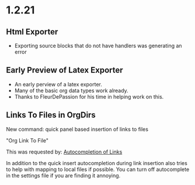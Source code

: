 * 1.2.21
** Html Exporter
	- Exporting source blocks that do not have handlers was generating an error

** Early Preview of Latex Exporter
	- An early perview of a latex exporter.
	- Many of the basic org data types work already.
	- Thanks to FleurDePassion for his time in helping work on this.

** Links To Files in OrgDirs

	New command: quick panel based insertion of links to files

	"Org Link To File" 

	This was requested by: [[https://github.com/ihdavids/orgextended/issues/30][Autocompletion of Links]] 

	In addition to the quick insert autocompletion during link insertion also tries to help with mapping to local files if possible. You can turn off autocomplete
	in the settings file if you are finding it annoying.